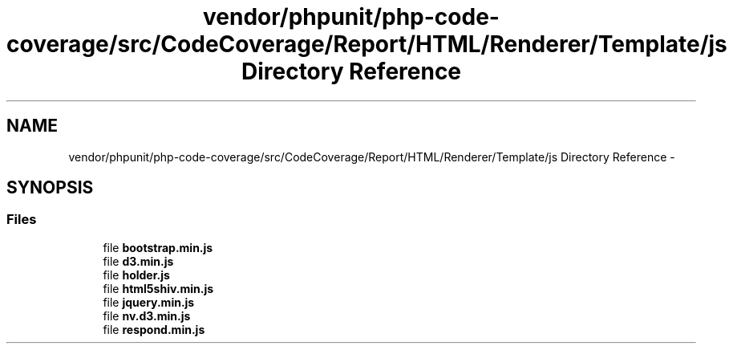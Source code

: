 .TH "vendor/phpunit/php-code-coverage/src/CodeCoverage/Report/HTML/Renderer/Template/js Directory Reference" 3 "Tue Apr 14 2015" "Version 1.0" "VirtualSCADA" \" -*- nroff -*-
.ad l
.nh
.SH NAME
vendor/phpunit/php-code-coverage/src/CodeCoverage/Report/HTML/Renderer/Template/js Directory Reference \- 
.SH SYNOPSIS
.br
.PP
.SS "Files"

.in +1c
.ti -1c
.RI "file \fBbootstrap\&.min\&.js\fP"
.br
.ti -1c
.RI "file \fBd3\&.min\&.js\fP"
.br
.ti -1c
.RI "file \fBholder\&.js\fP"
.br
.ti -1c
.RI "file \fBhtml5shiv\&.min\&.js\fP"
.br
.ti -1c
.RI "file \fBjquery\&.min\&.js\fP"
.br
.ti -1c
.RI "file \fBnv\&.d3\&.min\&.js\fP"
.br
.ti -1c
.RI "file \fBrespond\&.min\&.js\fP"
.br
.in -1c
